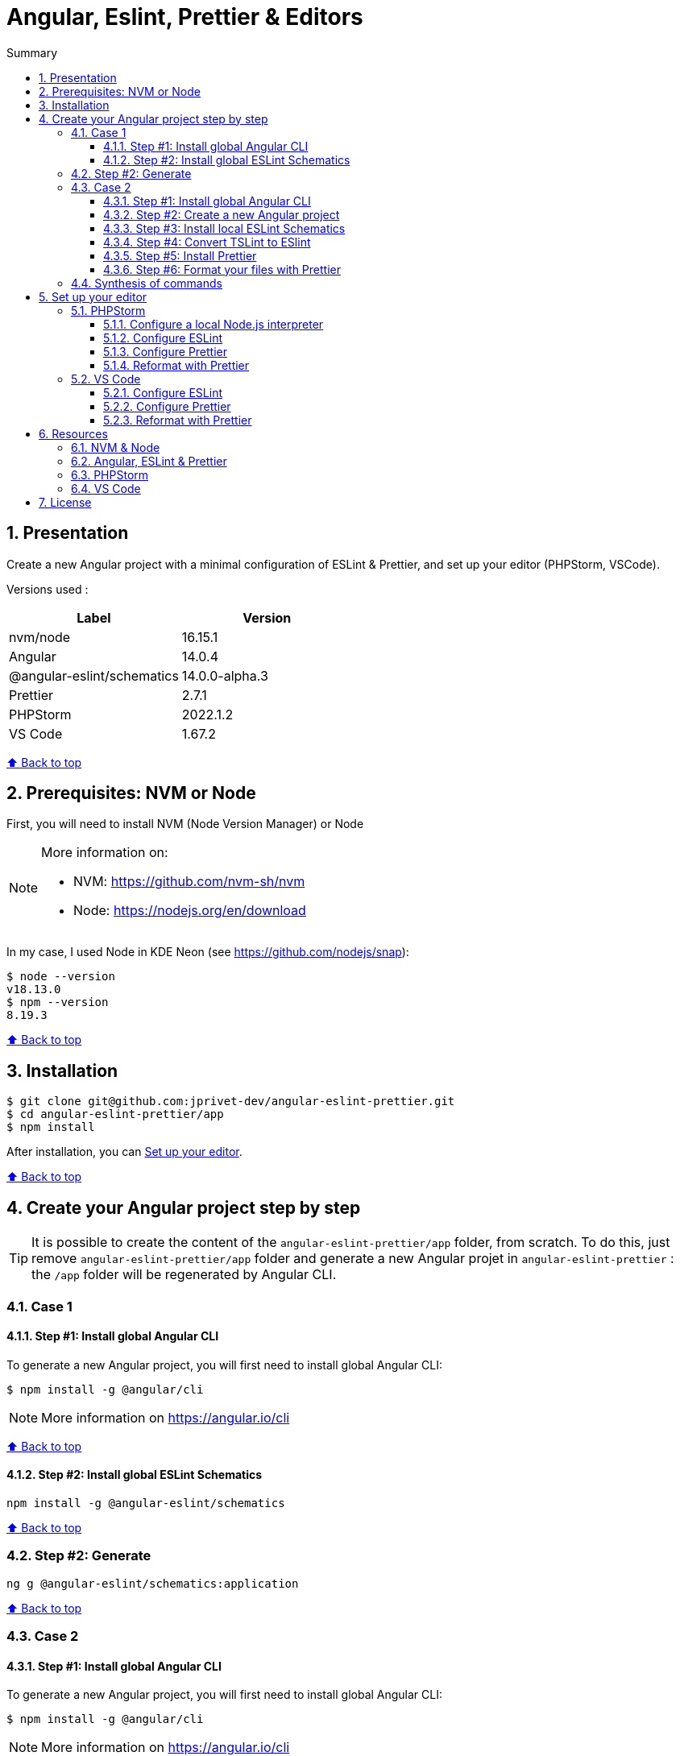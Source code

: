 :toc: macro
:toc-title: Summary
:toclevels: 3
:numbered:

ifndef::env-github[:icons: font]
ifdef::env-github[]
:status:
:outfilesuffix: .adoc
:caution-caption: :fire:
:important-caption: :exclamation:
:note-caption: :paperclip:
:tip-caption: :bulb:
:warning-caption: :warning:
endif::[]

:back_to_top_target: top-target
:back_to_top_label: ⬆ Back to top
:back_to_top: <<{back_to_top_target},{back_to_top_label}>>

:main_title: Angular, Eslint, Prettier & Editors
:git_project: angular-eslint-prettier
:git_username: jprivet-dev
:git_url: https://github.com/{git_username}/{git_project}
:git_clone_ssh: git@github.com:{git_username}/{git_project}.git

[#{back_to_top_target}]
= {main_title}

toc::[]

== Presentation

Create a new Angular project with a minimal configuration of ESLint & Prettier, and set up your editor (PHPStorm, VSCode).

Versions used :

|===
| Label | Version

| nvm/node | 16.15.1
| Angular | 14.0.4
| @angular-eslint/schematics | 14.0.0-alpha.3
| Prettier | 2.7.1
| PHPStorm | 2022.1.2
| VS Code | 1.67.2
|===

{back_to_top}

== Prerequisites: NVM or Node

First, you will need to install NVM (Node Version Manager) or Node

[NOTE]
====
More information on:

* NVM: https://github.com/nvm-sh/nvm
* Node: https://nodejs.org/en/download
====

In my case, I used Node in KDE Neon (see https://github.com/nodejs/snap):

```
$ node --version
v18.13.0
$ npm --version
8.19.3
```

{back_to_top}

== Installation

[subs=attributes+]
```
$ git clone {git_clone_ssh}
$ cd {git_project}/app
$ npm install
```

After installation, you can <<set-up-your-editor>>.

{back_to_top}

== Create your Angular project step by step

TIP: It is possible to create the content of the `{git_project}/app` folder, from scratch. To do this, just remove `{git_project}/app` folder and generate a new Angular projet in `{git_project}` : the `/app` folder will be regenerated by Angular CLI.

=== Case 1

==== Step #1: Install global Angular CLI

To generate a new Angular project, you will first need to install global Angular CLI:

```
$ npm install -g @angular/cli
```

NOTE: More information on https://angular.io/cli

{back_to_top}

==== Step #2: Install global ESLint Schematics

```
npm install -g @angular-eslint/schematics
```

{back_to_top}


=== Step #2: Generate

```
ng g @angular-eslint/schematics:application
```

{back_to_top}


=== Case 2

==== Step #1: Install global Angular CLI

To generate a new Angular project, you will first need to install global Angular CLI:

```
$ npm install -g @angular/cli
```

NOTE: More information on https://angular.io/cli

{back_to_top}

==== Step #2: Create a new Angular project

With the following command, you will generate a new Angular project in an `app` folder:

```
$ ng new app --skip-git true --style scss --defaults --strict
$ cd app
```

{back_to_top}

==== Step #3: Install local ESLint Schematics

```
$ ng add @angular-eslint/schematics
```

If you have that error:

```
✔ Packages successfully installed.
NOT SUPPORTED: keyword "id", use "$id" for schema ID
```

Execute the following command:

```
$ ng add @angular-eslint/schematics@next
```

NOTE: More information on https://github.com/angular-eslint/angular-eslint/issues/790#issuecomment-962988420.

At the end of the process, you will get a confirmation message:

```
...
CREATE .eslintrc.json (984 bytes)
UPDATE package.json (1451 bytes)
UPDATE angular.json (3456 bytes)
✔ Packages installed successfully.
```

{back_to_top}

==== Step #4: Convert TSLint to ESlint

```
$ ng g @angular-eslint/schematics:convert-tslint-to-eslint
```

If you get this error:

```
Path "/tslint.json" does not exist.
```

Simply create an empty file `tslint.json` (it will be automatically deleted right after), and run the conversion again:

```
$ echo {} > tslint.json
$ ng g @angular-eslint/schematics:convert-tslint-to-eslint
```

At the end of the process, you will get a confirmation message:

```
...
DELETE tslint.json
UPDATE angular.json (3456 bytes)
UPDATE package.json (1451 bytes)
✔ Packages installed successfully.
```

{back_to_top}

==== Step #5: Install Prettier

```
$ npm install --save-dev --save-exact prettier
```

Create an empty config file to let editors and other tools know you are using Prettier:

```
$ echo {} > .prettierrc.json
```

Create a `.prettierignore` file to let the Prettier CLI and editors know which files to not format.

TIP: Base your `.prettierignore` on `.gitignore` and `.eslintignore` (if you have one).

In my case, I duplicate `.gitignore`:

```
$ cp .gitignore .prettierignore
```

NOTE: More information on https://prettier.io/docs/en/install.html.

{back_to_top}

==== Step #6: Format your files with Prettier

With the following command, you can format all files with Prettier:

```
$ npx prettier --write .
```

{back_to_top}

=== Synthesis of commands

```
# 1) Install Angular CLI
$ npm install @angular/cli --location=global

# 2) Create a new Angular project
$ ng new app --skip-git true --style scss --defaults --strict
$ cd app

# 3) Install ESLint Schematics
$ ng add @angular-eslint/schematics@next

# 4) Convert TSLint to ESlint
$ echo {} > tslint.json
$ ng g @angular-eslint/schematics:convert-tslint-to-eslint

# 5) Install Prettier
$ npm install --save-dev --save-exact prettier
$ echo {} > .prettierrc.json
$ cp .gitignore .prettierignore

# 6) Format your files with Prettier
$ npx prettier --write .
```

{back_to_top}

== Set up your editor [[set-up-your-editor]]

=== PHPStorm

==== Configure a local Node.js interpreter [[configure-a-local-node-js-interpreter]]

NOTE: More information on https://www.jetbrains.com/help/phpstorm/developing-node-js-applications.html#ws_node_configure_local_node_interpreter.

TIP: In my case I use NVM.

Configure in *Settings > Languages & Frameworks > Node.js* :

image::doc/phpstorm-settings-node-interpreter.png[]

{back_to_top}

==== Configure ESLint

NOTE: More information on https://www.jetbrains.com/help/phpstorm/eslint.html

CAUTION: Before you start: <<configure-a-local-node-js-interpreter>>.

Configure in *Settings > Languages & Frameworks > JavaScript > Code Quality Tools > ESLint* :

image::doc/phpstorm-settings-eslint.png[]

After the configuration, you can see the ESLint alerts in your code. For example:

image::doc/phpstorm-settings-eslint-error.png[]

{back_to_top}

==== Configure Prettier

NOTE: More information on https://www.jetbrains.com/help/phpstorm/prettier.html

CAUTION: Before you start: <<configure-a-local-node-js-interpreter>>.

Configure in *Settings > Languages & Frameworks > JavaScript > Prettier* :

image::doc/phpstorm-settings-prettier.png[]

{back_to_top}

==== Reformat with Prettier

After the configuration, you can reformat your code :

* With the shortcut *Ctrl+Alt+Maj+P*.
* From the contextual menu (*Right click > Reformat with Prettier*).

image::doc/phpstorm-settings-prettier-contextual-menu.png[]

TIP: It's possible to reformat on save.

To reformat on save, Go in *Settings > Languages & Frameworks > JavaScript > Prettier*, and check *On save* option:

image::doc/phpstorm-settings-prettier-on-save.png[]

If you click on *All actions on save...*, you will see the list of all activated actions:

image::doc/phpstorm-settings-tools-actions-on-save.png[]

TIP: I also use the *Optimize import* option. This removes unused imports and organizes import statements in the current file. See https://www.jetbrains.com/help/phpstorm/creating-and-optimizing-imports.html#optimize-imports.

{back_to_top}

=== VS Code

==== Configure ESLint

Install the _ESLint_ extension of Microsoft: https://marketplace.visualstudio.com/items?itemName=dbaeumer.vscode-eslint.

After the installation, you may get an error when opening `app.compoment.ts`:

image::doc/vscode-eslint-error-tsconfig.png[]

To fix it, change in `.eslintrc.json` the value of `overrides.parserOptions.project`. Replace `"tsconfig.json"` by `"app/tsconfig.json"` (This modification is only necessary for VS Code, not for PHPStorm.):

..eslintrc.json
```json
{
  "...": "...",
  "overrides": [
    {
      "...": "...",
      "parserOptions": {
        "project": ["app/tsconfig.json"],
        "...": "..."
      }
    }
  ]
}

```

After this change, you can immediately see the ESLint alerts in your code. For example:

image::doc/vscode-eslint-alert.png[]

{back_to_top}

==== Configure Prettier

Install the _Prettier - Code formatter_ extension: https://marketplace.visualstudio.com/items?itemName=esbenp.prettier-vscode.

{back_to_top}

==== Reformat with Prettier

After the installation, you can reformat your code :

* With the shortcut *Ctrl+Alt+I*.
* From the contextual menu (*Right click > Format Document*).

image::doc/vscode-format-document.png[]

If you have an alert *Configure Default Formatter*:

image::doc/vscode-alert-configure-default-formatter.png[]

Click on the button *Configure...* and select *Prettier - Code formatter*:

image::doc/vscode-select-default-formatter.png[]

TIP: It's possible to reformat on save.

To reformat on save, go on *View > Command Palette* (*Ctrl+Maj+P*), type `preferences open settings` and validate. This opens the `settings.json` file. In my case, I have the following content:

image::doc/vscode-settings-json.png[]

Add `editor.formatOnPaste` and `editor.formatOnSave` to the root of the object, and save:

.settings.json
```json
{
    "[typescript]": {
        "...": "..."
    },
    "editor.formatOnPaste": true,
    "editor.formatOnSave": true
}
```

From now on, whenever you paste code or save, the code will be reformatted.

Before:

image::doc/vscode-reformat-before.png[]

After (on paste code or save):

image::doc/vscode-reformat-after.png[]

{back_to_top}

== Resources

=== NVM & Node

* https://github.com/nvm-sh/nvm
* https://nodejs.org/en/download

=== Angular, ESLint & Prettier

* https://blog.ninja-squad.com/2021/03/31/migrating-from-tslint-to-eslint/
* https://github.com/typescript-eslint/tslint-to-eslint-config
* https://github.com/angular-eslint/angular-eslint#migrating-an-angular-cli-project-from-codelyzer-and-tslint
* https://www.npmjs.com/package/@angular-eslint/schematics
* https://github.com/angular-eslint/angular-eslint/issues/790#issuecomment-962988420

=== PHPStorm

* https://www.jetbrains.com/help/phpstorm/developing-node-js-applications.html#ws_node_configure_local_node_interpreter
* https://www.jetbrains.com/help/phpstorm/eslint.html
* https://www.jetbrains.com/help/phpstorm/prettier.html
* https://www.jetbrains.com/help/phpstorm/creating-and-optimizing-imports.html#optimize-imports

=== VS Code

* https://marketplace.visualstudio.com/items?itemName=dbaeumer.vscode-eslint
* https://marketplace.visualstudio.com/items?itemName=esbenp.prettier-vscode
* https://khalilstemmler.com/blogs/tooling/prettier/

{back_to_top}

== License

This repository is released under the {git_url}/blob/v14.x/LICENSE[*MIT License*]

---

{back_to_top}
